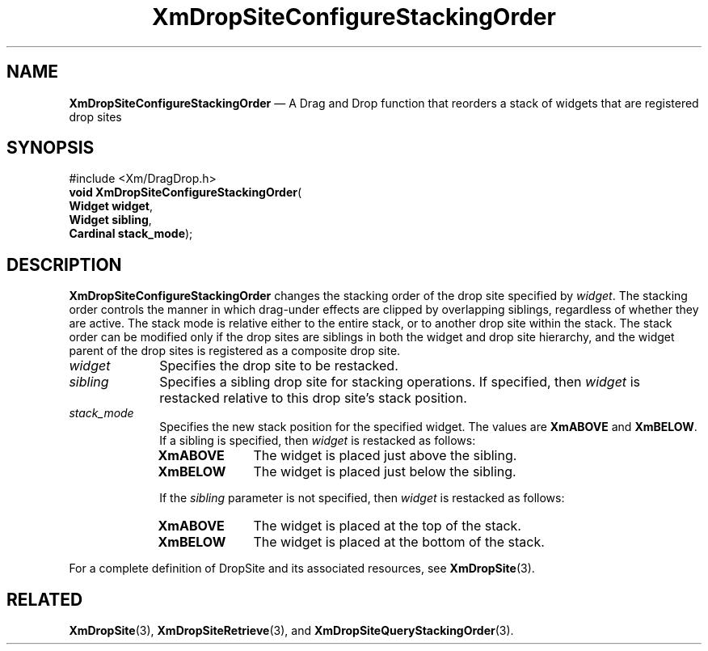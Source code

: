 '\" t
...\" DropSitC.sgm /main/8 1996/09/08 20:40:57 rws $
.de P!
.fl
\!!1 setgray
.fl
\\&.\"
.fl
\!!0 setgray
.fl			\" force out current output buffer
\!!save /psv exch def currentpoint translate 0 0 moveto
\!!/showpage{}def
.fl			\" prolog
.sy sed -e 's/^/!/' \\$1\" bring in postscript file
\!!psv restore
.
.de pF
.ie     \\*(f1 .ds f1 \\n(.f
.el .ie \\*(f2 .ds f2 \\n(.f
.el .ie \\*(f3 .ds f3 \\n(.f
.el .ie \\*(f4 .ds f4 \\n(.f
.el .tm ? font overflow
.ft \\$1
..
.de fP
.ie     !\\*(f4 \{\
.	ft \\*(f4
.	ds f4\"
'	br \}
.el .ie !\\*(f3 \{\
.	ft \\*(f3
.	ds f3\"
'	br \}
.el .ie !\\*(f2 \{\
.	ft \\*(f2
.	ds f2\"
'	br \}
.el .ie !\\*(f1 \{\
.	ft \\*(f1
.	ds f1\"
'	br \}
.el .tm ? font underflow
..
.ds f1\"
.ds f2\"
.ds f3\"
.ds f4\"
.ta 8n 16n 24n 32n 40n 48n 56n 64n 72n 
.TH "XmDropSiteConfigureStackingOrder" "library call"
.SH "NAME"
\fBXmDropSiteConfigureStackingOrder\fP \(em A Drag and Drop function that
reorders a stack of widgets that are registered drop sites
.iX "XmDropSiteConfigureStack\\%ingOrder"
.iX "Drag and Drop functions" "XmDropSiteConfigureStack\\%ingOrder"
.SH "SYNOPSIS"
.PP
.nf
#include <Xm/DragDrop\&.h>
\fBvoid \fBXmDropSiteConfigureStackingOrder\fP\fR(
\fBWidget \fBwidget\fR\fR,
\fBWidget \fBsibling\fR\fR,
\fBCardinal \fBstack_mode\fR\fR);
.fi
.SH "DESCRIPTION"
.PP
\fBXmDropSiteConfigureStackingOrder\fP changes the stacking
order of the drop site specified by \fIwidget\fP\&. The stacking
order controls the manner in which drag-under effects are
clipped by overlapping siblings, regardless of whether they are
active\&. The stack mode is relative either to the entire stack,
or to another drop site within the stack\&. The stack order can
be modified only if the drop
sites are siblings in both the widget and drop site hierarchy, and
the widget parent of the drop sites is registered
as a composite drop site\&.
.IP "\fIwidget\fP" 10
Specifies the drop site to be restacked\&.
.IP "\fIsibling\fP" 10
Specifies a sibling drop site for stacking operations\&. If specified,
then \fIwidget\fP is restacked relative to this drop site\&'s stack position\&.
.IP "\fIstack_mode\fP" 10
Specifies the new stack position for the specified widget\&.
The values are \fBXmABOVE\fP and \fBXmBELOW\fP\&. If a sibling is specified,
then \fIwidget\fP is restacked as follows:
.RS
.IP "\fBXmABOVE\fP" 10
The widget is placed just above the sibling\&.
.IP "\fBXmBELOW\fP" 10
The widget is placed just below the sibling\&.
.RE
.IP "" 10
If the \fIsibling\fP parameter is not specified, then \fIwidget\fP
is restacked as follows:
.RS
.IP "\fBXmABOVE\fP" 10
The widget is placed at the top of the stack\&.
.IP "\fBXmBELOW\fP" 10
The widget is placed at the bottom of the stack\&.
.RE
.PP
For a complete definition of DropSite and its associated resources,
see \fBXmDropSite\fP(3)\&.
.SH "RELATED"
.PP
\fBXmDropSite\fP(3),
\fBXmDropSiteRetrieve\fP(3), and
\fBXmDropSiteQueryStackingOrder\fP(3)\&.
...\" created by instant / docbook-to-man, Sun 22 Dec 1996, 20:22
